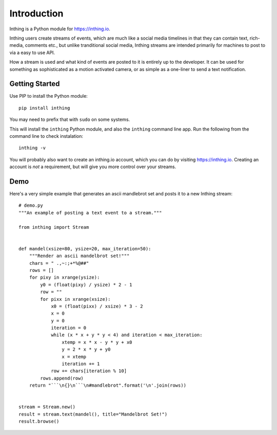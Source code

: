 Introduction
============

Inthing is a Python module for `<https://inthing.io>`_.

Inthing users create streams of events, which are much like a social media timelines in that they can contain text, rich-media, comments etc., but unlike tranditional social media, Inthing streams are intended primarily for machines to post to via a easy to use API.

How a stream is used and what kind of events are posted to it is entirely up to the developer. It can be used for something as sophisticated as a motion activated camera, or as simple as a one-liner to send a text notification.

Getting Started
---------------

Use PIP to install the Python module::

    pip install inthing

You may need to prefix that with ``sudo`` on some systems.

This will install the ``inthing`` Python module, and also the ``inthing`` command line app. Run the following from the command line to check instalation::

    inthing -v

You will probably also want to create an inthing.io account, which you can do by visiting `<https://inthing.io>`_. Creating an account is *not* a requirement, but will give you more control over your streams.


Demo
----

Here's a very simple example that generates an ascii mandlebrot set and posts it to a new Inthing stream::

    # demo.py
    """An example of posting a text event to a stream."""

    from inthing import Stream


    def mandel(xsize=80, ysize=20, max_iteration=50):
        """Render an ascii mandelbrot set!"""
        chars = " .,~:;+*%@##"
        rows = []
        for pixy in xrange(ysize):
            y0 = (float(pixy) / ysize) * 2 - 1
            row = ""
            for pixx in xrange(xsize):
                x0 = (float(pixx) / xsize) * 3 - 2
                x = 0
                y = 0
                iteration = 0
                while (x * x + y * y < 4) and iteration < max_iteration:
                    xtemp = x * x - y * y + x0
                    y = 2 * x * y + y0
                    x = xtemp
                    iteration += 1
                row += chars[iteration % 10]
            rows.append(row)
        return "```\n{}\n```\n#mandlebrot".format('\n'.join(rows))


    stream = Stream.new()
    result = stream.text(mandel(), title="Mandelbrot Set!")
    result.browse()
